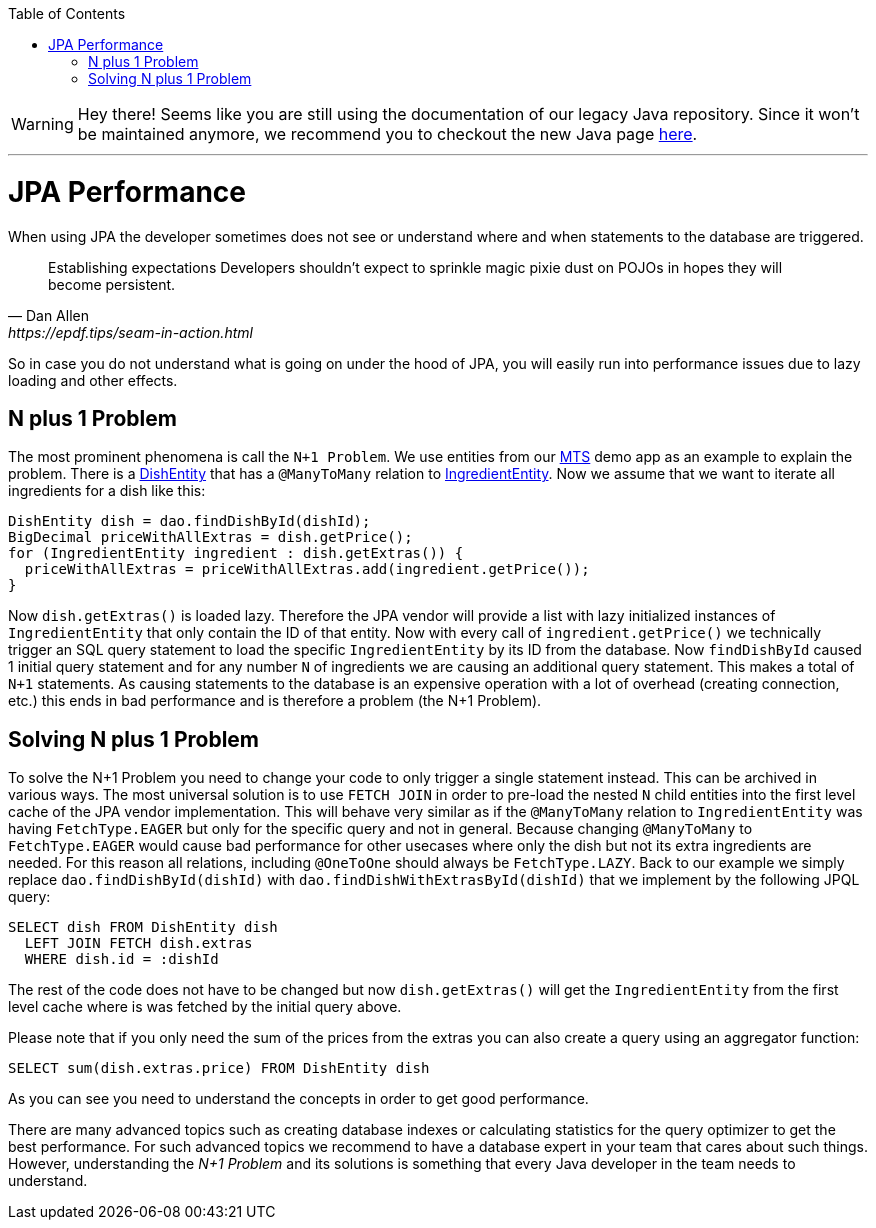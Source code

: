 :toc: macro
toc::[]

WARNING: Hey there! Seems like you are still using the documentation of our legacy Java repository. Since it won't be maintained anymore, we recommend you to checkout the new Java page https://devonfw.com/docs/java/current/[here]. 

'''

= JPA Performance
When using JPA the developer sometimes does not see or understand where and when statements to the database are triggered.
[quote, Dan Allen, https://epdf.tips/seam-in-action.html]
____
Establishing expectations Developers shouldn’t expect to sprinkle magic pixie dust on POJOs in hopes they will become persistent.
____
So in case you do not understand what is going on under the hood of JPA, you will easily run into performance issues due to lazy loading and other effects.

== N plus 1 Problem
The most prominent phenomena is call the `N+1 Problem`.
We use entities from our https://github.com/devonfw/my-thai-star[MTS] demo app as an example to explain the problem.
There is a https://github.com/devonfw/my-thai-star/blob/develop/java/mtsj/core/src/main/java/com/devonfw/application/mtsj/dishmanagement/dataaccess/api/DishEntity.java[DishEntity] that has a `@ManyToMany` relation to
https://github.com/devonfw/my-thai-star/blob/develop/java/mtsj/core/src/main/java/com/devonfw/application/mtsj/dishmanagement/dataaccess/api/IngredientEntity.java[IngredientEntity].
Now we assume that we want to iterate all ingredients for a dish like this:
[source,java]
----
DishEntity dish = dao.findDishById(dishId);
BigDecimal priceWithAllExtras = dish.getPrice();
for (IngredientEntity ingredient : dish.getExtras()) {
  priceWithAllExtras = priceWithAllExtras.add(ingredient.getPrice());
}
----

Now `dish.getExtras()` is loaded lazy. Therefore the JPA vendor will provide a list with lazy initialized instances of `IngredientEntity` that only contain the ID of that entity. Now with every call of `ingredient.getPrice()` we technically trigger an SQL query statement to load the specific `IngredientEntity` by its ID from the database.
Now `findDishById` caused 1 initial query statement and for any number `N` of ingredients we are causing an additional query statement. This makes a total of `N+1` statements. As causing statements to the database is an expensive operation with a lot of overhead (creating connection, etc.) this ends in bad performance and is therefore a problem (the N+1 Problem).

== Solving N plus 1 Problem
To solve the N+1 Problem you need to change your code to only trigger a single statement instead. This can be archived in various ways. The most universal solution is to use `FETCH JOIN` in order to pre-load the nested `N` child entities into the first level cache of the JPA vendor implementation. This will behave very similar as if the `@ManyToMany` relation to `IngredientEntity` was having `FetchType.EAGER` but only for the specific query and not in general. Because changing `@ManyToMany` to `FetchType.EAGER` would cause bad performance for other usecases where only the dish but not its extra ingredients are needed. For this reason all relations, including `@OneToOne` should always be `FetchType.LAZY`. Back to our example we simply replace `dao.findDishById(dishId)` with `dao.findDishWithExtrasById(dishId)` that we implement by the following JPQL query:
[source,sql]
----
SELECT dish FROM DishEntity dish 
  LEFT JOIN FETCH dish.extras 
  WHERE dish.id = :dishId
----
The rest of the code does not have to be changed but now `dish.getExtras()` will get the `IngredientEntity` from the first level cache where is was fetched by the initial query above.

Please note that if you only need the sum of the prices from the extras you can also create a query using an aggregator function:
----
SELECT sum(dish.extras.price) FROM DishEntity dish 
----
As you can see you need to understand the concepts in order to get good performance. 

There are many advanced topics such as creating database indexes or calculating statistics for the query optimizer to get the best performance. For such advanced topics we recommend to have a database expert in your team that cares about such things. However, understanding the _N+1 Problem_ and its solutions is something that every Java developer in the team needs to understand.
